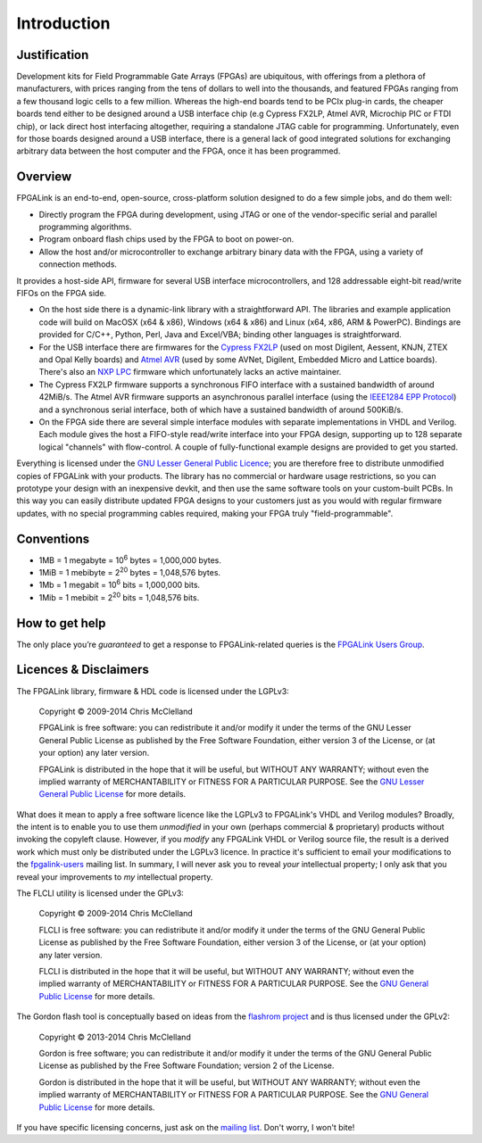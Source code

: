 ************
Introduction
************

Justification
=============

Development kits for Field Programmable Gate Arrays (FPGAs) are ubiquitous, with offerings from a plethora of manufacturers, with prices ranging from the tens of dollars to well into the thousands, and featured FPGAs ranging from a few thousand logic cells to a few million. Whereas the high-end boards tend to be PCIx plug-in cards, the cheaper boards tend either to be designed around a USB interface chip (e.g Cypress FX2LP, Atmel AVR, Microchip PIC or FTDI chip), or lack direct host interfacing altogether, requiring a standalone JTAG cable for programming. Unfortunately, even for those boards designed around a USB interface, there is a general lack of good integrated solutions for exchanging arbitrary data between the host computer and the FPGA, once it has been programmed.

Overview
========

FPGALink is an end-to-end, open-source, cross-platform solution designed to do a few simple jobs, and do them well:

* Directly program the FPGA during development, using JTAG or one of the vendor-specific serial and parallel programming algorithms.

* Program onboard flash chips used by the FPGA to boot on power-on.

* Allow the host and/or microcontroller to exchange arbitrary binary data with the FPGA, using a variety of connection methods.

It provides a host-side API, firmware for several USB interface microcontrollers, and 128 addressable eight-bit read/write FIFOs on the FPGA side.

* On the host side there is a dynamic-link library with a straightforward API. The libraries and example application code will build on MacOSX (x64 & x86), Windows (x64 & x86) and Linux (x64, x86, ARM & PowerPC). Bindings are provided for C/C++, Python, Perl, Java and Excel/VBA; binding other languages is straightforward.

* For the USB interface there are firmwares for the `Cypress FX2LP <http://www.cypress.com/?id=193>`_ (used on most Digilent, Aessent, KNJN, ZTEX and Opal Kelly boards) and `Atmel AVR <http://en.wikipedia.org/wiki/Atmel_AVR>`_ (used by some AVNet, Digilent, Embedded Micro and Lattice boards). There's also an `NXP LPC <http://en.wikipedia.org/wiki/NXP_LPC>`_ firmware which unfortunately lacks an active maintainer.

* The Cypress FX2LP firmware supports a synchronous FIFO interface with a sustained bandwidth of around 42MiB/s. The Atmel AVR firmware supports an asynchronous parallel interface (using the `IEEE1284 EPP Protocol <http://www.fapo.com/eppmode.htm>`_) and a synchronous serial interface, both of which have a sustained bandwidth of around 500KiB/s.

* On the FPGA side there are several simple interface modules with separate implementations in VHDL and Verilog. Each module gives the host a FIFO-style read/write interface into your FPGA design, supporting up to 128 separate logical "channels" with flow-control. A couple of fully-functional example designs are provided to get you started.

Everything is licensed under the `GNU Lesser General Public Licence <http://www.gnu.org/copyleft/lesser.html>`_; you are therefore free to distribute unmodified copies of FPGALink with your products. The library has no commercial or hardware usage restrictions, so you can prototype your design with an inexpensive devkit, and then use the same software tools on your custom-built PCBs. In this way you can easily distribute updated FPGA designs to your customers just as you would with regular firmware updates, with no special programming cables required, making your FPGA truly "field-programmable".

Conventions
===========

* 1MB = 1 megabyte = 10\ :sup:`6` bytes = 1,000,000 bytes.

* 1MiB = 1 mebibyte = 2\ :sup:`20` bytes = 1,048,576 bytes.

* 1Mb = 1 megabit = 10\ :sup:`6` bits = 1,000,000 bits.

* 1Mib = 1 mebibit = 2\ :sup:`20` bits = 1,048,576 bits.

How to get help
===============

The only place you’re *guaranteed* to get a response to FPGALink-related queries is the `FPGALink Users Group <http://groups.google.com/group/fpgalink-users>`_.

Licences & Disclaimers
======================

The FPGALink library, firmware & HDL code is licensed under the LGPLv3:

  Copyright © 2009-2014 Chris McClelland

  FPGALink is free software: you can redistribute it and/or modify it under the terms of the GNU Lesser General Public License as published by the Free Software Foundation, either version 3 of the License, or (at your option) any later version.

  FPGALink is distributed in the hope that it will be useful, but WITHOUT ANY WARRANTY; without even the implied warranty of MERCHANTABILITY or FITNESS FOR A PARTICULAR PURPOSE. See the `GNU Lesser General Public License <http://www.gnu.org/copyleft/lesser.html>`_ for more details.

What does it mean to apply a free software licence like the LGPLv3 to FPGALink's VHDL and Verilog modules? Broadly, the intent is to enable you to use them *unmodified* in your own (perhaps commercial & proprietary) products without invoking the copyleft clause. However, if you *modify* any FPGALink VHDL or Verilog source file, the result is a derived work which must only be distributed under the LGPLv3 licence. In practice it's sufficient to email your modifications to the `fpgalink-users <https://groups.google.com/forum/#!forum/fpgalink-users>`_ mailing list. In summary, I will never ask you to reveal *your* intellectual property; I only ask that you reveal your improvements to *my* intellectual property.

The FLCLI utility is licensed under the GPLv3:

  Copyright © 2009-2014 Chris McClelland

  FLCLI is free software: you can redistribute it and/or modify it under the terms of the GNU General Public License as published by the Free Software Foundation, either version 3 of the License, or (at your option) any later version.

  FLCLI is distributed in the hope that it will be useful, but WITHOUT ANY WARRANTY; without even the implied warranty of MERCHANTABILITY or FITNESS FOR A PARTICULAR PURPOSE. See the `GNU General Public License <http://www.gnu.org/copyleft/gpl.html>`_ for more details.

The Gordon flash tool is conceptually based on ideas from the `flashrom project <http://flashrom.org>`_ and is thus licensed under the GPLv2:

  Copyright © 2013-2014 Chris McClelland

  Gordon is free software; you can redistribute it and/or modify it under the terms of the GNU General Public License as published by the Free Software Foundation; version 2 of the License.

  Gordon is distributed in the hope that it will be useful, but WITHOUT ANY WARRANTY; without even the implied warranty of MERCHANTABILITY or FITNESS FOR A PARTICULAR PURPOSE. See the `GNU General Public License <http://www.gnu.org/licenses/gpl-2.0.html>`_ for more details.

If you have specific licensing concerns, just ask on the `mailing list <https://groups.google.com/forum/#!forum/fpgalink-users>`_. Don't worry, I won't bite!
